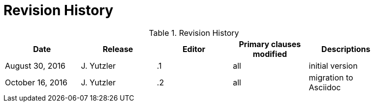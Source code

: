 [appendix]
= Revision History

.Revision History
[width="90%",options="header"]
|====================
|Date |Release |Editor | Primary clauses modified |Descriptions
|August 30, 2016 |J. Yutzler | .1 |all |initial version
|October 16, 2016 |J. Yutzler | .2 |all |migration to Asciidoc
|====================
